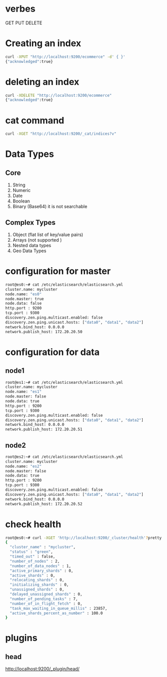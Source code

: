 * verbes
GET
PUT
DELETE

* Creating an index
#+BEGIN_SRC sh
curl -XPUT "http://localhost:9200/ecommerce" -d' { }'
{"acknowledged":true}
#+END_SRC

* deleting an index
#+BEGIN_SRC sh
curl -XDELETE "http://localhost:9200/ecommerce"
{"acknowledged":true}
#+END_SRC

* cat command
#+BEGIN_SRC sh
curl -XGET "http://localhost:9200/_cat/indices?v"
#+END_SRC

* Data Types
** Core
1. String
2. Numeric
3. Date
4. Boolean
5. Binary (Base64)  it is not searchable

** Complex Types
1. Object (flat list of key/value pairs)
2. Arrays (not supported )
3. Nested data types
4. Geo Data Types





* configuration for master
#+BEGIN_SRC sh
root@es0:~# cat /etc/elasticsearch/elasticsearch.yml
cluster.name: mycluster
node.name: "es0"
node.master: true
node.data: false
http.port : 9200
tcp.port : 9300
discovery.zen.ping.multicast.enabled: false
discovery.zen.ping.unicast.hosts: ["data0", "data1", "data2"]
network.bind_host: 0.0.0.0
network.publish_host: 172.20.20.50
#+END_SRC

* configuration for data
** node1
#+BEGIN_SRC sh
root@es1:~# cat /etc/elasticsearch/elasticsearch.yml
cluster.name: mycluster
node.name: "es1"
node.master: false
node.data: true
http.port : 9200
tcp.port : 9300
discovery.zen.ping.multicast.enabled: false
discovery.zen.ping.unicast.hosts: ["data0", "data1", "data2"]
network.bind_host: 0.0.0.0
network.publish_host: 172.20.20.51
#+END_SRC

** node2
#+BEGIN_SRC sh
root@es2:~# cat /etc/elasticsearch/elasticsearch.yml
cluster.name: mycluster
node.name: "es2"
node.master: false
node.data: true
http.port : 9200
tcp.port : 9300
discovery.zen.ping.multicast.enabled: false
discovery.zen.ping.unicast.hosts: ["data0", "data1", "data2"]
network.bind_host: 0.0.0.0
network.publish_host: 172.20.20.52
#+END_SRC

* check health
#+BEGIN_SRC sh
root@es0:~# curl -XGET 'http://localhost:9200/_cluster/health'?pretty
{
  "cluster_name" : "mycluster",
  "status" : "green",
  "timed_out" : false,
  "number_of_nodes" : 2,
  "number_of_data_nodes" : 1,
  "active_primary_shards" : 0,
  "active_shards" : 0,
  "relocating_shards" : 0,
  "initializing_shards" : 0,
  "unassigned_shards" : 0,
  "delayed_unassigned_shards" : 0,
  "number_of_pending_tasks" : 7,
  "number_of_in_flight_fetch" : 0,
  "task_max_waiting_in_queue_millis" : 23857,
  "active_shards_percent_as_number" : 100.0
}
#+END_SRC



* plugins
** head
http://localhost:9200/_plugin/head/
